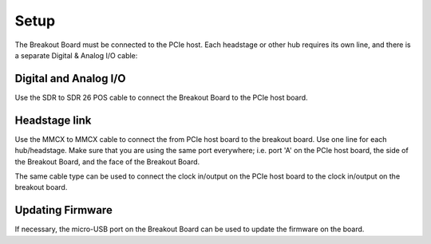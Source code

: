 .. _breakout_setup:

Setup
#########################

The Breakout Board must be connected to the PCIe host. Each headstage or other hub requires its own line, and there is a separate Digital & Analog I/O cable:

.. image:: /_static/images/breakout/bb_cables.jpg
    :align: center
    :width: 70%


Digital and Analog I/O
----------------------------
Use the SDR to SDR 26 POS cable to connect the Breakout Board to the PCIe host board.

.. image:: /_static/images/breakout/breakout_IO_cable.jpg
    :width: 50%
    :align: center

Headstage link
----------------------------
.. image:: /_static/images/breakout/MMCX_cable.jpg
    :width: 50%
    :align: center

Use the MMCX to MMCX cable to connect the from PCIe host board to the breakout board. Use one line for each hub/headstage. Make sure that you are using the same port everywhere; i.e. port 'A' on the PCIe host board, the side of the Breakout Board, and the face of the Breakout Board.

The same cable type can be used to connect the clock in/output on the PCIe host board to the clock in/output on the breakout board.

Updating Firmware
-----------------------------
If necessary, the micro-USB port on the Breakout Board can be used to update the firmware on the board.
